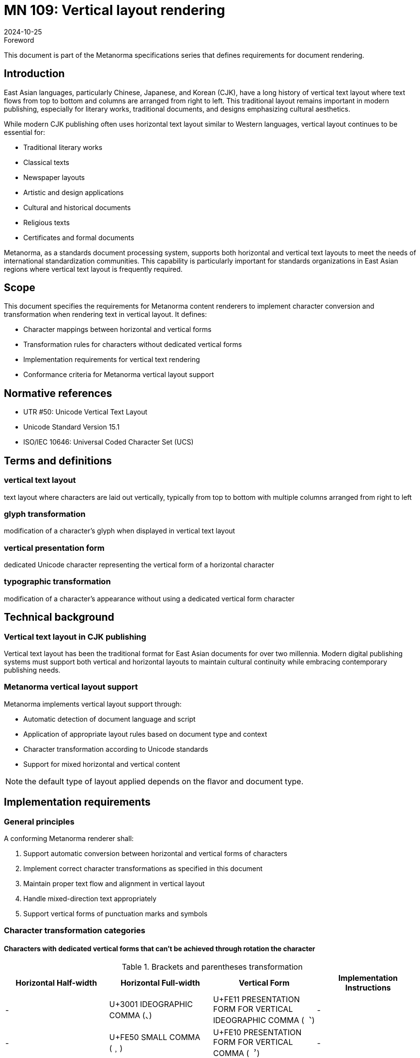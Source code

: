 = MN 109: Vertical layout rendering
:docnumber: 109
:edition: 1
:revdate: 2024-10-25
:copyright-year: 2024
:language: en
:title-main-en: Vertical layout rendering
:doctype: standard
:status: published
:mn-document-class: ribose
:mn-output-extensions: xml,html,pdf,rxl
:local-cache-only:

.Foreword
This document is part of the Metanorma specifications series that defines requirements for document rendering.

== Introduction
East Asian languages, particularly Chinese, Japanese, and Korean (CJK), have a long history of vertical text layout where text flows from top to bottom and columns are arranged from right to left. This traditional layout remains important in modern publishing, especially for literary works, traditional documents, and designs emphasizing cultural aesthetics.

While modern CJK publishing often uses horizontal text layout similar to Western languages, vertical layout continues to be essential for:

* Traditional literary works
* Classical texts
* Newspaper layouts
* Artistic and design applications
* Cultural and historical documents
* Religious texts
* Certificates and formal documents

Metanorma, as a standards document processing system, supports both horizontal and vertical text layouts to meet the needs of international standardization communities. This capability is particularly important for standards organizations in East Asian regions where vertical text layout is frequently required.

== Scope
This document specifies the requirements for Metanorma content renderers to implement character conversion and transformation when rendering text in vertical layout. It defines:

* Character mappings between horizontal and vertical forms
* Transformation rules for characters without dedicated vertical forms
* Implementation requirements for vertical text rendering
* Conformance criteria for Metanorma vertical layout support

== Normative references
* UTR #50: Unicode Vertical Text Layout
* Unicode Standard Version 15.1
* ISO/IEC 10646: Universal Coded Character Set (UCS)

== Terms and definitions

=== vertical text layout
text layout where characters are laid out vertically, typically from top to bottom with multiple columns arranged from right to left

=== glyph transformation
modification of a character's glyph when displayed in vertical text layout

=== vertical presentation form
dedicated Unicode character representing the vertical form of a horizontal character

=== typographic transformation
modification of a character's appearance without using a dedicated vertical form character

== Technical background

=== Vertical text layout in CJK publishing
Vertical text layout has been the traditional format for East Asian documents for over two millennia. Modern digital publishing systems must support both vertical and horizontal layouts to maintain cultural continuity while embracing contemporary publishing needs.

=== Metanorma vertical layout support
Metanorma implements vertical layout support through:

* Automatic detection of document language and script
* Application of appropriate layout rules based on document type and context
* Character transformation according to Unicode standards
* Support for mixed horizontal and vertical content

NOTE: the default type of layout applied depends on the flavor and document type.

== Implementation requirements

=== General principles
A conforming Metanorma renderer shall:

. Support automatic conversion between horizontal and vertical forms of characters
. Implement correct character transformations as specified in this document
. Maintain proper text flow and alignment in vertical layout
. Handle mixed-direction text appropriately
. Support vertical forms of punctuation marks and symbols

=== Character transformation categories


==== Characters with dedicated vertical forms that can't be achieved through rotation the character

.Brackets and parentheses transformation
[cols="1,1,1,1"]
|===
|Horizontal Half-width |Horizontal Full-width |Vertical Form |Implementation Instructions

|- |U+3001 IDEOGRAPHIC COMMA (、) |U+FE11 PRESENTATION FORM FOR VERTICAL IDEOGRAPHIC COMMA (︑) |-
|- |U+FE50 SMALL COMMA (﹐) |U+FE10 PRESENTATION FORM FOR VERTICAL COMMA (︐) |-
|- |U+FE51 SMALL IDEOGRAPHIC COMMA (﹑) |U+FE11 PRESENTATION FORM FOR VERTICAL IDEOGRAPHIC COMMA (︑) |-
|- |U+FF0C FULLWIDTH COMMA (，) |U+FE10 PRESENTATION FORM FOR VERTICAL COMMA (︐) |-
|- |U+FF1A FULLWIDTH COLON (：) |U+FE13 PRESENTATION FORM FOR VERTICAL COLON (︓) |-
|- |U+FF1B FULLWIDTH SEMICOLON (；) |U+FE14 PRESENTATION FORM FOR VERTICAL SEMICOLON (︔) |-
|- |U+FF01 FULLWIDTH EXCLAMATION MARK (！) |U+FE15 PRESENTATION FORM FOR VERTICAL EXCLAMATION MARK (︕) |-
|- |U+FF1F FULLWIDTH QUESTION MARK (？) |U+FE16 PRESENTATION FORM FOR VERTICAL QUESTION MARK (︖) |-

|===

==== Brackets and parentheses for vertical layout

[[table2]]
.Brackets and parentheses transformation
[cols="1,1,1,1"]
|===
|Horizontal Half-width |Horizontal Full-width |Vertical Form |Implementation Instructions

|U+0028 LEFT PARENTHESIS (() |U+FF08 FULLWIDTH LEFT PARENTHESIS (（) |U+FE35 PRESENTATION FORM FOR VERTICAL LEFT PARENTHESIS (︵) |Rotate 90° clockwise
|U+0029 RIGHT PARENTHESIS ()) |U+FF09 FULLWIDTH RIGHT PARENTHESIS (）) |U+FE36 PRESENTATION FORM FOR VERTICAL RIGHT PARENTHESIS (︶) |Rotate 90° clockwise
|- |U+FE59 SMALL LEFT PARENTHESIS (﹙) |- |Rotate 90° clockwise
|- |U+FE5A SMALL RIGHT PARENTHESIS (﹚) |- |Rotate 90° clockwise
|- |U+FF5F FULLWIDTH LEFT WHITE PARENTHESIS (｟) |- |Rotate 90° clockwise
|- |U+FF60 FULLWIDTH RIGHT WHITE PARENTHESIS (｠) |- |Rotate 90° clockwise
|U+007B LEFT CURLY BRACKET ({) |U+FF5B FULLWIDTH LEFT CURLY BRACKET (｛) |U+FE37 PRESENTATION FORM FOR VERTICAL LEFT CURLY BRACKET (︷) |Rotate 90° clockwise
|U+007D RIGHT CURLY BRACKET (}) |U+FF5D FULLWIDTH RIGHT CURLY BRACKET (｝) |U+FE38 PRESENTATION FORM FOR VERTICAL RIGHT CURLY BRACKET (︸) |Rotate 90° clockwise
|- |U+FE5B SMALL LEFT CURLY BRACKET (﹛) |- |Rotate 90° clockwise
|- |U+FE5C SMALL RIGHT CURLY BRACKET (﹜) |- |Rotate 90° clockwise
|- |U+3014 LEFT TORTOISE SHELL BRACKET (〔) |U+FE39 PRESENTATION FORM FOR VERTICAL LEFT TORTOISE SHELL BRACKET (︹) |Rotate 90° clockwise
|- |U+3015 RIGHT TORTOISE SHELL BRACKET (〕) |U+FE3A PRESENTATION FORM FOR VERTICAL RIGHT TORTOISE SHELL BRACKET (︺) |Rotate 90° clockwise
|- |U+3018 LEFT WHITE TORTOISE SHELL BRACKET (〘) |- |Rotate 90° clockwise
|- |U+3019 RIGHT WHITE TORTOISE SHELL BRACKET (〙) |- |Rotate 90° clockwise
|- |U+FE5D SMALL LEFT TORTOISE SHELL BRACKET (﹝) |- |Rotate 90° clockwise
|- |U+FE5E SMALL RIGHT TORTOISE SHELL BRACKET (﹞) |- |Rotate 90° clockwise
|- |U+3010 LEFT BLACK LENTICULAR BRACKET (【) |U+FE3B PRESENTATION FORM FOR VERTICAL LEFT BLACK LENTICULAR BRACKET (︻) |Rotate 90° clockwise
|- |U+3011 RIGHT BLACK LENTICULAR BRACKET (】) |U+FE3C PRESENTATION FORM FOR VERTICAL RIGHT BLACK LENTICULAR BRACKET (︼) |Rotate 90° clockwise
|- |U+300A LEFT DOUBLE ANGLE BRACKET (《) |U+FE3D PRESENTATION FORM FOR VERTICAL LEFT DOUBLE ANGLE BRACKET (︽) |Rotate 90° clockwise
|- |U+300B RIGHT DOUBLE ANGLE BRACKET (》) |U+FE3E PRESENTATION FORM FOR VERTICAL RIGHT DOUBLE ANGLE BRACKET (︾) |Rotate 90° clockwise
|U+FF62 HALFWIDTH LEFT CORNER BRACKET (｢) |U+300C LEFT CORNER BRACKET (「) |U+FE41 PRESENTATION FORM FOR VERTICAL LEFT CORNER BRACKET (﹁) |Rotate 90° clockwise
|U+FF63 HALFWIDTH RIGHT CORNER BRACKET (｣) |U+300D RIGHT CORNER BRACKET (」) |U+FE42 PRESENTATION FORM FOR VERTICAL RIGHT CORNER BRACKET (﹂) |Rotate 90° clockwise
|- |U+300E LEFT WHITE CORNER BRACKET (『) |U+FE43 PRESENTATION FORM FOR VERTICAL LEFT WHITE CORNER BRACKET (﹃) |Rotate 90° clockwise
|- |U+300F RIGHT WHITE CORNER BRACKET (』) |U+FE44 PRESENTATION FORM FOR VERTICAL RIGHT WHITE CORNER BRACKET (﹄) |Rotate 90° clockwise
|U+005B LEFT SQUARE BRACKET ([) |U+FF3B FULLWIDTH LEFT SQUARE BRACKET (［) |U+FE47 PRESENTATION FORM FOR VERTICAL LEFT SQUARE BRACKET (﹇) |Rotate 90° clockwise
|U+005D RIGHT SQUARE BRACKET (]) |U+FF3D FULLWIDTH RIGHT SQUARE BRACKET (］) |U+FE48 PRESENTATION FORM FOR VERTICAL RIGHT SQUARE BRACKET (﹈) |Rotate 90° clockwise
|- |U+2329 LEFT-POINTING ANGLE BRACKET (〈) |- |Rotate 90° clockwise
|- |U+232A RIGHT-POINTING ANGLE BRACKET (〉) |- |Rotate 90° clockwise
|- |U+3008 LEFT ANGLE BRACKET (〈) |U+FE3F PRESENTATION FORM FOR VERTICAL LEFT ANGLE BRACKET (︿) |Rotate 90° clockwise
|- |U+3009 RIGHT ANGLE BRACKET (〉) |U+FE40 PRESENTATION FORM FOR VERTICAL RIGHT ANGLE BRACKET (﹀) |Rotate 90° clockwise
|- |U+3016 LEFT WHITE LENTICULAR BRACKET (〖) |U+FE17 PRESENTATION FORM FOR VERTICAL LEFT WHITE LENTICULAR BRACKET (︗) |Rotate 90° clockwise
|- |U+3017 RIGHT WHITE LENTICULAR BRACKET (〗) |U+FE18 PRESENTATION FORM FOR VERTICAL RIGHT WHITE LENTICULAR BRACKET (︘) |Rotate 90° clockwise
|- |U+301A LEFT WHITE SQUARE BRACKET (〚) |- |Rotate 90° clockwise
|- |U+301B RIGHT WHITE SQUARE BRACKET (〛) |- |Rotate 90° clockwise

|===



==== Special marks and symbols for vertical layout

[[table3]]
.Special marks and symbols transformation
[cols="1,1,1,1"]
|===
|Horizontal Half-width |Horizontal Full-width |Vertical Form |Implementation Instructions

|- |U+3002 IDEOGRAPHIC FULL STOP (。) |- |Rotate 180°
|- |U+FE52 SMALL FULL STOP (﹒) |- |Rotate 180°
|- |U+FF0E FULLWIDTH FULL STOP (﹒) |- |Rotate 180°
|- |U+3003 DITTO MARK (〃) |- |No rotation needed
|- |U+301C WAVE DASH (〜) |- |Rotate 90° clockwise
|- |U+3030 WAVY DASH (〰) |- |Rotate 90° clockwise
|- |U+FF5E FULLWIDTH TILDE (～) |- |Rotate 90° clockwise
|- |U+301D REVERSED DOUBLE PRIME QUOTATION MARK (〝) |- |Special positioning (see UTR #50)
|- |U+301E DOUBLE PRIME QUOTATION MARK (〞) |- |Special positioning (see UTR #50)
|- |U+301F LOW DOUBLE PRIME QUOTATION MARK (〟) |- |Special positioning (see UTR #50)
|U+FF65 HALFWIDTH KATAKANA MIDDLE DOT (･) |U+30FB KATAKANA MIDDLE DOT (・) |- |No rotation needed
|- |U+30FC KATAKANA-HIRAGANA PROLONGED SOUND MARK (ー) |- |Rotate 90° clockwise
|- |U+309B KATAKANA-HIRAGANA VOICED SOUND MARK (゛) |- |Special positioning (see UTR #50)
|- |U+309C KATAKANA-HIRAGANA SEMI-VOICED SOUND MARK (゜) |- |Rotate 180°
|- |U+30A0 KATAKANA-HIRAGANA DOUBLE HYPHEN (゠) |- |Rotate 90° clockwise
|- |U+FF3F FULLWIDTH LOW LINE (＿) |- |Rotate 90° clockwise
|- |U+FF5C FULLWIDTH VERTICAL LINE (｜) |- |Rotate 90° clockwise
|- |U+FFE3 FULLWIDTH MACRON (￣) |- |Rotate 90° clockwise

|===


=== Rendering requirements

==== Character conversion
The renderer shall:

. Use dedicated vertical presentation forms when available and the vertical forms
can't be easily achieved through rotation the character +
NOTE: Using the glyphs that the vertical forms are easily achieved through rotation can preserve the copy-paste text into the
text editor in horizontal mode, and the easy searching also.

. Apply appropriate rotations for characters without vertical forms
. Implement special positioning rules for specific characters
. Maintain correct spacing and alignment in vertical layout

==== Text flow
The renderer shall:

. Arrange text in top-to-bottom columns
. Order columns from right to left
. Handle mixed horizontal and vertical content appropriately
. Maintain proper line breaks and justification

==== Special cases

===== Mixed-direction text
For text containing both horizontal and vertical elements, the renderer shall:

. Maintain proper orientation for each text segment
. Ensure correct alignment and spacing between different directions
. Handle embedded horizontal elements within vertical text appropriately

===== Numerical content
For numerical content in vertical text, the renderer shall:

. Keep multi-digit numbers in horizontal orientation
. Maintain proper alignment with surrounding vertical text
. Handle mixed alphanumeric content appropriately

== Conformance criteria

=== Basic conformance
A conforming implementation shall:

. Support all character transformations specified in this document
. Implement correct text flow for vertical layout
. Handle mixed-direction text appropriately

=== Extended conformance
A conforming implementation should:

. Support advanced typography features
. Handle complex layout scenarios
. Provide fallback mechanisms for unsupported characters

== Testing and verification

=== Character transformation testing
Implementations shall be tested against:

. Correct mapping of characters to vertical forms
. Proper rotation of transformed characters
. Accurate positioning of special characters

=== Layout testing
Implementations shall be verified for:

. Correct column ordering and flow
. Proper handling of mixed-direction text
. Accurate spacing and alignment

[bibliography]
== Bibliography

* [[[UTR50,UTR #50]]] Unicode Technical Report #50: Unicode Vertical Text Layout
* [[[unicode,Unicode]]] The Unicode Standard, Version 15.1
* [[[iso10646,ISO/IEC 10646]]] Universal Coded Character Set (UCS)

